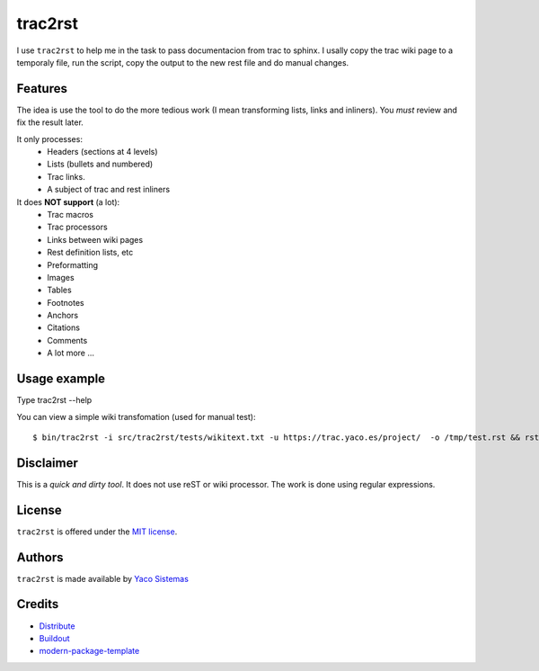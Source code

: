 trac2rst
========

I use ``trac2rst`` to help me in the task to pass documentacion
from trac to sphinx. I usally copy the trac wiki page to a temporaly file, run
the script, copy the output to the new rest file and do manual changes.

Features
--------

The idea is use the tool to do the more tedious work (I mean transforming
lists, links and inliners).
You *must* review and fix the result later.


It only processes:
 * Headers (sections at 4 levels)
 * Lists (bullets and numbered)
 * Trac links.
 * A subject of trac and rest inliners

It does **NOT support** (a lot):
 * Trac macros
 * Trac processors
 * Links between wiki pages
 * Rest definition lists, etc
 * Preformatting
 * Images
 * Tables
 * Footnotes
 * Anchors
 * Citations
 * Comments
 * A lot more ...

Usage example
-------------

Type trac2rst --help

You can view a simple wiki transfomation (used for manual test)::

  $ bin/trac2rst -i src/trac2rst/tests/wikitext.txt -u https://trac.yaco.es/project/  -o /tmp/test.rst && rst2html /tmp/test.rst /tmp/test.html && firefox /tmp/test.html


Disclaimer
----------
This is a *quick and dirty tool*. It does not use reST or wiki processor. The
work is done using regular expressions.

License
-------

``trac2rst``  is offered under the `MIT license
<http://www.opensource.org/licenses/mit-license.php>`_.

Authors
-------

``trac2rst`` is made available by `Yaco Sistemas
<http://www.yaco.es>`_


Credits
-------

- `Distribute`_
- `Buildout`_
- `modern-package-template`_

.. _Buildout: http://www.buildout.org/
.. _Distribute: http://pypi.python.org/pypi/distribute
.. _`modern-package-template`: http://pypi.python.org/pypi/modern-package-template
